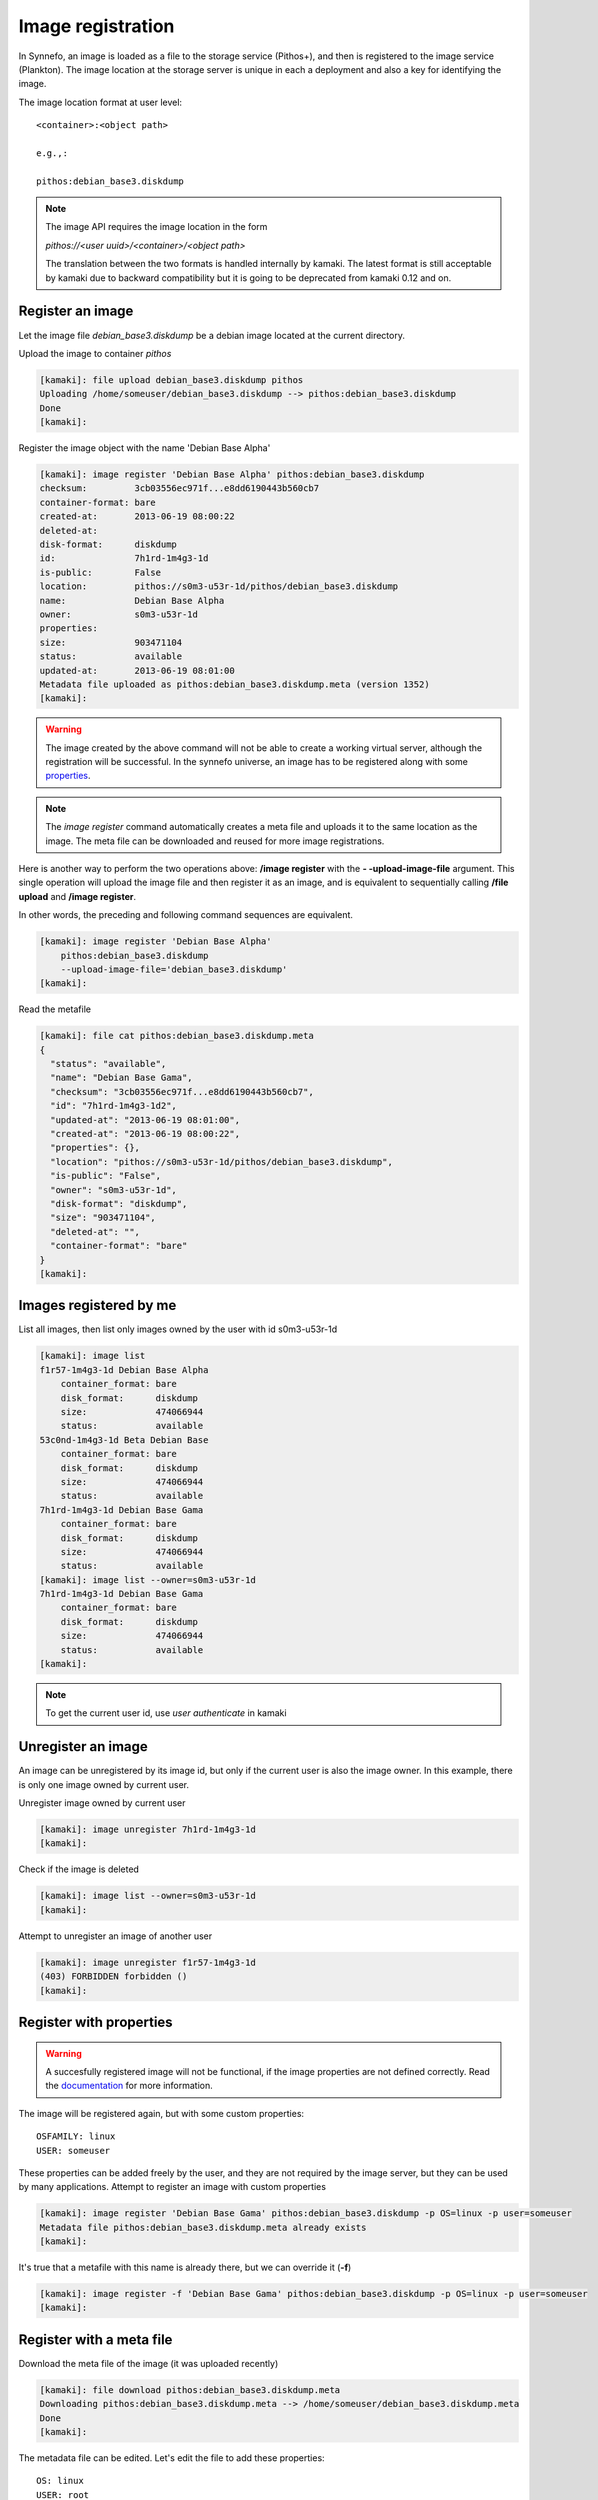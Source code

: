 Image registration
==================

In Synnefo, an image is loaded as a file to the storage service (Pithos+), and
then is registered to the image service (Plankton). The image location at the
storage server is unique in each a deployment and also a key for identifying
the image.

The image location format at user level::

    <container>:<object path>

    e.g.,:

    pithos:debian_base3.diskdump

.. note:: The image API requires the image location in the form

    *pithos://<user uuid>/<container>/<object path>*

    The translation between the two formats is handled internally by kamaki.
    The latest format is still acceptable by kamaki due to backward
    compatibility but it is going to be deprecated from kamaki 0.12 and on.


Register an image
-----------------

Let the image file `debian_base3.diskdump` be a debian image located at the
current directory.

Upload the image to container `pithos`

.. code-block:: console

    [kamaki]: file upload debian_base3.diskdump pithos
    Uploading /home/someuser/debian_base3.diskdump --> pithos:debian_base3.diskdump
    Done
    [kamaki]:

Register the image object with the name 'Debian Base Alpha'


.. code-block:: console

    [kamaki]: image register 'Debian Base Alpha' pithos:debian_base3.diskdump
    checksum:         3cb03556ec971f...e8dd6190443b560cb7
    container-format: bare
    created-at:       2013-06-19 08:00:22
    deleted-at:
    disk-format:      diskdump
    id:               7h1rd-1m4g3-1d
    is-public:        False
    location:         pithos://s0m3-u53r-1d/pithos/debian_base3.diskdump
    name:             Debian Base Alpha
    owner:            s0m3-u53r-1d
    properties:
    size:             903471104
    status:           available
    updated-at:       2013-06-19 08:01:00
    Metadata file uploaded as pithos:debian_base3.diskdump.meta (version 1352)
    [kamaki]:

.. warning:: The image created by the above command will not be able to create
    a working virtual server, although the registration will be successful. In
    the synnefo universe, an image has to be registered along with some
    `properties <http://www.synnefo.org/docs/snf-image/latest/usage.html#image-properties>`_.

.. note:: The `image register` command automatically creates a meta file and
    uploads it to the same location as the image. The meta file can be
    downloaded and reused for more image registrations.

Here is another way to perform the two operations above: **/image register**
with the **\- -upload-image-file** argument. This single operation will upload
the image file and then register it as an image, and is equivalent to
sequentially calling **/file upload** and **/image register**.

In other words, the preceding and following command sequences are equivalent.

.. code-block:: console

        [kamaki]: image register 'Debian Base Alpha'
            pithos:debian_base3.diskdump
            --upload-image-file='debian_base3.diskdump'
        [kamaki]:


Read the metafile

.. code-block:: console

    [kamaki]: file cat pithos:debian_base3.diskdump.meta
    {
      "status": "available",
      "name": "Debian Base Gama",
      "checksum": "3cb03556ec971f...e8dd6190443b560cb7",
      "id": "7h1rd-1m4g3-1d2",
      "updated-at": "2013-06-19 08:01:00",
      "created-at": "2013-06-19 08:00:22",
      "properties": {},
      "location": "pithos://s0m3-u53r-1d/pithos/debian_base3.diskdump",
      "is-public": "False",
      "owner": "s0m3-u53r-1d",
      "disk-format": "diskdump",
      "size": "903471104",
      "deleted-at": "",
      "container-format": "bare"
    }
    [kamaki]:

Images registered by me
-----------------------

List all images, then list only images owned by the user with id s0m3-u53r-1d

.. code-block:: console

    [kamaki]: image list
    f1r57-1m4g3-1d Debian Base Alpha
        container_format: bare
        disk_format:      diskdump
        size:             474066944
        status:           available
    53c0nd-1m4g3-1d Beta Debian Base
        container_format: bare
        disk_format:      diskdump
        size:             474066944
        status:           available
    7h1rd-1m4g3-1d Debian Base Gama
        container_format: bare
        disk_format:      diskdump
        size:             474066944
        status:           available
    [kamaki]: image list --owner=s0m3-u53r-1d
    7h1rd-1m4g3-1d Debian Base Gama
        container_format: bare
        disk_format:      diskdump
        size:             474066944
        status:           available
    [kamaki]:

.. note:: To get the current user id, use `user authenticate` in kamaki

Unregister an image
-------------------

An image can be unregistered by its image id, but only if the current user is
also the image owner. In this example, there is only one image owned by current
user.

Unregister image owned by current user

.. code-block:: console

    [kamaki]: image unregister 7h1rd-1m4g3-1d
    [kamaki]:

Check if the image is deleted

.. code-block:: console

    [kamaki]: image list --owner=s0m3-u53r-1d
    [kamaki]:

Attempt to unregister an image of another user

.. code-block:: console

    [kamaki]: image unregister f1r57-1m4g3-1d
    (403) FORBIDDEN forbidden ()
    [kamaki]:

Register with properties
------------------------

.. warning:: A succesfully registered image will not be functional, if the
    image properties are not defined correctly. Read the
    `documentation <http://www.synnefo.org/docs/snf-image/latest/usage.html#image-properties>`_
    for more information.

The image will be registered again, but with some custom properties::

    OSFAMILY: linux
    USER: someuser

These properties can be added freely by the user, and they are not required by
the image server, but they can be used by many applications.
Attempt to register an image with custom properties

.. code-block:: console

    [kamaki]: image register 'Debian Base Gama' pithos:debian_base3.diskdump -p OS=linux -p user=someuser
    Metadata file pithos:debian_base3.diskdump.meta already exists
    [kamaki]:

It's true that a metafile with this name is already there, but we can override
it (**-f**)

.. code-block:: console

    [kamaki]: image register -f 'Debian Base Gama' pithos:debian_base3.diskdump -p OS=linux -p user=someuser
    [kamaki]:

Register with a meta file
-------------------------

Download the meta file of the image (it was uploaded recently)

.. code-block:: console

    [kamaki]: file download pithos:debian_base3.diskdump.meta
    Downloading pithos:debian_base3.diskdump.meta --> /home/someuser/debian_base3.diskdump.meta
    Done
    [kamaki]:

The metadata file can be edited. Let's edit the file to add these properties::

    OS: linux
    USER: root

The resulting file will look like this:

.. code-block:: javascript

    {
      "status": "available",
      "name": "Debian Base Gama",
      "checksum": "3cb03556ec971f...e8dd6190443b560cb7",
      "id": "7h1rd-1m4g3-1d2",
      "updated-at": "2013-06-19 08:01:00",
      "created-at": "2013-06-19 08:00:22",
      "properties": {
        "OS": "linux",
        "USER": "root"
      },
      "location": "pithos://s0m3-u53r-1d/pithos/debian_base3.diskdump",
      "is-public": "False",
      "owner": "s0m3-u53r-1d",
      "disk-format": "diskdump",
      "size": "903471104",
      "deleted-at": "",
      "container-format": "bare"
    }

.. warning:: make sure the file is in a valid json format, otherwise image
    register will fail

In the following registration, the image name will change to a new one.

Register the image (don't forget the -f parameter, to override the metafile).

.. code-block:: console

    [kamaki]: image register -f 'Debian Base Delta' pithos:debian_base3.diskdump --metafile=debian_base3.diskdump.meta
    checksum:         3cb03556ec971f...e8dd6190443b560cb7
    container-format: bare
    created-at:       2013-06-19 08:00:22
    deleted-at:
    disk-format:      diskdump
    id:               7h1rd-1m4g3-1d
    is-public:        False
    location:         pithos://s0m3-u53r-1d/pithos/debian_base3.diskdump
    name:             Debian Base Delta
    owner:            s0m3-u53r-1d
    properties:
            OS:     linux
            USER:   root
    size:             903471104
    status:           available
    updated-at:       2013-06-19 08:01:00
    Metadata file uploaded as pithos:debian_base3.diskdump.meta (version 1359)
    [kamaki]:

Metadata and Property modification
----------------------------------

Image metadata and custom properties can be modified even after the image is
registered. Metadata are fixed image attributes, like name, disk format etc.
while custom properties are set by the image owner and, usually, refer to
attributes of the images OS.

Let's rename the image:

.. code-block:: console

    [kamaki]: image meta set 7h1rd-1m4g3-1d --name='Changed Name'
    [kamaki]:

A look at the image metadata reveals that the name is changed:

.. code-block:: console

    [kamaki]: image info 7h1rd-1m4g3-1d
    checksum:         3cb03556ec971f...e8dd6190443b560cb7
    container-format: bare
    created-at:       2013-06-19 08:00:22
    deleted-at:
    disk-format:      diskdump
    id:               7h1rd-1m4g3-1d
    is-public:        False
    location:         pithos://s0m3-u53r-1d/pithos/debian_base3.diskdump
    name:             Changed Name
    owner:            s0m3-u53r-1d
    properties:
            OS:     linux
            USER:   root
    size:             903471104
    status:           available
    updated-at:       2013-06-19 08:01:00
    [kamaki]:

We can use the same idea to change the values of other metadata like disk
format, container format or status. On the other hand, we cannot modify the
id, owner, location, checksum and dates. e.g., to publish and unpublish:

.. code-block:: console

    [kamaki]: image meta set 7h1rd-1m4g3-1d --publish --name='Debian Base Gama'
    [kamaki]: image meta set 7h1rd-1m4g3-1d --unpublish
    [kamaki]:

The first call publishes the image (set is-public to True) and also restores
the name to "Debian Base Gama". The second one unpublishes the image (set
is-public to False).

To delete metadata, use the image meta delete method. For example, the
following will set the value of *status* to an empty string:

.. code-block:: console

    [kamaki]: image meta delete 7h1rd-1m4g3-1d status
    [kamaki]:


These operations can be used for properties with the same semantics:

.. code-block:: console

    [kamaki]: image meta set 7h1rd-1m4g3-1d -p user=user
    [kamaki]: image info 7h1rd-1m4g3-1d
    ...
    properties:
            OS:     linux
            USER:   user
    ...
    [kamaki]:

Just to test the feature, let's create a property "greet" with value
"hi there", and then remove it. Also, let's restore the value of USER:

.. code-block:: console

    [kamaki]: image meta set 7h1rd-1m4g3-1d -p greet='Hi there' -p user=root
    [kamaki]: image info 7h1rd-1m4g3-1d
    ...
    properties:
            OS:     linux
            USER:   root
            GREET:  Hi there
    ...
    [kamaki]: image meta delete 7h1rd-1m4g3-1d -p greet
    [kamaki]: image info 7h1rd-1m4g3-1d
    ...
    properties:
            OS:     linux
            USER:   root
    ...
    [kamaki]:


Reregistration: priorities and overrides
----------------------------------------

Let's review the examples presented above::

    - Register an image with name `Debian Base Gama`
    - Unregister the image
    - Register a new image of the uploaded image object, with custom properties
    - Reregister the image with a meta file and modified properties and name

**The image id is related to the image object**

Although the image was unregistered and reregistered, the image id, that is
produced automatically at the server side, was the same. This is due to the
fact that image ids are 1 to 1 related to image objects uploaded to Pithos+

**An explicit image name overrides the metafile**

Each image needs a name and this is given as the first argument of the
`register` command. This name overrides the name in the metafile.

**Reregistration is not an update, but an override**

The property `user: root` won over `user: someuser`, because it was set last.
Actually, all properties were replaced by the new ones, when the image was
reregistered, and the same holds with all customizable attributes of the image.

Command line wins the metafile
^^^^^^^^^^^^^^^^^^^^^^^^^^^^^^

Let's compine the metafile with a command line attribute `user: admin`

.. code-block:: console

    [kamaki]: image register -f 'Debian Base Delta' pithos:debian_base3.diskdump --metafile=debian_base3.diskdump.meta
    checksum:         3cb03556ec971f...e8dd6190443b560cb7
    container-format: bare
    created-at:       2013-06-19 08:00:22
    deleted-at:
    disk-format:      diskdump
    id:               7h1rd-1m4g3-1d
    is-public:        False
    location:         pithos://s0m3-u53r-1d/pithos/debian_base3.diskdump
    name:             Debian Base Delta
    owner:            s0m3-u53r-1d
    properties:
            OS:     linux
            USER:   root
    size:             903471104
    status:           available
    updated-at:       2013-06-19 08:01:00
    Metadata file uploaded as pithos:debian_base3.diskdump.meta (version 1377)
    [kamaki]:

Although the property `OS` was read from the metafile, the property `USER` was
set by the command line property to `admin`.

.. note:: This feature allows the use of a metafile as a template for uploading
    multiple images with many common attributes but slight modifications per
    image

Multiple metafile versions
--------------------------

.. warning:: Make sure your container is set to auto, otherwise, there will be
    no object versions

    .. code-block:: console

        [kamaki]: file versioning get pithos
        x-container-policy-versioning: auto
        [kamaki]:

    To set versioning to auto

    .. code-block:: console

        [kamaki]: file versioning set auto pithos
        [kamaki]:

In the above examples, the image was registered many times by overriding the
metafile. It is possible to avoid writing a metafile, as well as accessing
older versions of the file.

Register the image without uploading a metafile

.. code-block:: console

    [kamaki]: image register 'Debian Base Delta' pithos:debian_base3.diskdump --metafile=debian_base3.diskdump.meta --no-metafile-upload
    checksum:         3cb03556ec971f...e8dd6190443b560cb7
    container-format: bare
    created-at:       2013-06-19 08:00:22
    deleted-at:
    disk-format:      diskdump
    id:               7h1rd-1m4g3-1d
    is-public:        False
    location:         pithos://s0m3-u53r-1d/pithos/debian_base3.diskdump
    name:             Debian Base Delta
    owner:            s0m3-u53r-1d
    properties:
            OS:     linux
            USER:   root
    size:             903471104
    status:           available
    updated-at:       2013-06-19 08:01:00
    [kamaki]:

Uploaded metafiles are kept in versions, thanks to Pithos+ versioning support

.. code-block:: console

    [kamaki]: file versions pithos:debian_base3.diskdump.meta
    1352
     created: 19-06-2013 11:00:22
    1359
     created: 19-06-2013 11:01:00
    1377
     created: 19-06-2013 11:34:37
    [kamaki]:

Consult the first version of the metafile

.. code-block:: console

    [kamaki]: file cat --object-version=1352 pithos:debian_base3.diskdump.meta
    {
      "status": "available",
      "name": "Debian Base Gama",
      "checksum": "3cb03556ec971f...e8dd6190443b560cb7",
      "id": "7h1rd-1m4g3-1d2",
      "updated-at": "2013-06-19 08:01:00",
      "created-at": "2013-06-19 08:00:22",
      "properties": {},
      "location": "pithos://s0m3-u53r-1d/pithos/debian_base3.diskdump",
      "is-public": "False",
      "owner": "s0m3-u53r-1d",
      "disk-format": "diskdump",
      "size": "903471104",
      "deleted-at": "",
      "container-format": "bare"
    }
    [kamaki]:

Download the second version

.. code-block:: console

    [kamaki]: file download --object-version=1359 pithos:debian_base3.diskdump.meta debian_base3.diskdump.meta.v1359
    Downloading pithos:debian_base3.diskdump.meta --> /home/someuser/debian_base3.diskdump.meta.v1359
    Done
    [kamaki]:

Batch image upload
------------------

Let a directory at /home/someuser/images with a variety of images needed to be
uploaded and registered.

Batch-upload the images

.. code-block:: console

    [kamaki]: file upload -R images pithos
    mkdir pithos:images
    Uploading /home/someuser/images/debian.diskdump --> pithos:images/debian.diskdump
    Uploading /home/someuser/images/win8.diskdump --> pithos:images/win8.diskdump
    ...
    Done
    [kamaki]:

Make sure the images are uploaded to pithos:images/ remote directory object

.. code-block:: console

    [kamaki]: file list pithos:images/
    D       images/
    983MB   images/debian.diskdump
    2.2GB   images/win8.diskdump
    ...
    [kamaki]:

Use the host shell capabilities to streamline the registration, so exit kamaki

.. code-block:: console

    [kamaki]: /exit

The following is a bash script that attempts to register the already uploaded
images:

.. code-block:: bash

    #!/bin/bash

    userid=... # e.g., s0m3-u53r-1d
    container=... # e.g., pithos

    for path in images/*.diskdump; do
        location=$container:${path}
        kamaki image register $path $location
    done

Let's use the script (enriched with a separator message) to batch-register the
images (all images will be named after their relative paths).

Also, let the registered images be public (accessible to all users for creating
VMs) by adding the **- - public** flag argument when calling `image register`.

.. code-block:: console

    $ for path in images/*.diskdump; do
        location=pithos:${path}
        echo "- - - Register ${path} - - -"
        kamaki image register $path $location --public
    done
    - - - Register images/debian.diskdump ---
    checksum:         3cb03556ec971f...e8dd6190443b560cb7
    container-format: bare
    created-at:       2013-06-19 08:00:22
    deleted-at:
    disk-format:      diskdump
    id:               d3b14n-1m4g3-1d
    is-public:        False
    location:         pithos://s0m3-u53r-1d/pithos/images/debian.diskdump
    name:             images/debian.diskdump
    owner:            s0m3-u53r-1d
    properties:
    size:             903471104
    status:           available
    updated-at:       2013-06-19 08:01:00
    Metadata file uploaded as pithos:images/debian.diskdump.meta (version 4201)
    - - - Register images/win8.diskdump ---
    checksum:         4cb03556ec971f...e8dd6190443b560cb6
    container-format: bare
    created-at:       2013-06-19 08:00:22
    deleted-at:
    disk-format:      diskdump
    id:               w1nd0w5-1m4g3-1d
    is-public:        False
    location:         pithos://s0m3-u53r-1d/pithos/images/win8.diskdump
    name:             images/win8.diskdump
    owner:            s0m3-u53r-1d
    properties:
    size:             2103471104
    status:           available
    updated-at:       2013-06-19 08:01:00
    Metadata file uploaded as pithos:images/debian.diskdump.meta (version 4301)
    ...
    $

.. note:: All images can be re-registered, either individually or with a batch
    process.


